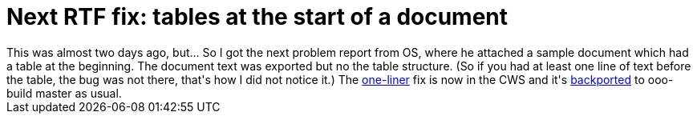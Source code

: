 = Next RTF fix: tables at the start of a document

:slug: next-rtf-fix-tables-at-the-start-of-a-document-1
:category: go-oo
:tags: en, hacking
:date: 2010-09-10T19:54:53Z
++++
This was almost two days ago, but... So I got the next problem report from OS, where he attached a sample document which had a table at the beginning. The document text was exported but no the table structure. (So if you had at least one line of text before the table, the bug was not there, that's how I did not notice it.) The <a href="http://hg.services.openoffice.org/cws/vmiklos01/rev/d6b973424417">one-liner</a> fix is now in the CWS and it's <a href="http://cgit.freedesktop.org/ooo-build/ooo-build/commit/?id=eb004f62b0a4507b9cb9a6b66a0721e46d0baefb">backported</a> to ooo-build master as usual.
++++
